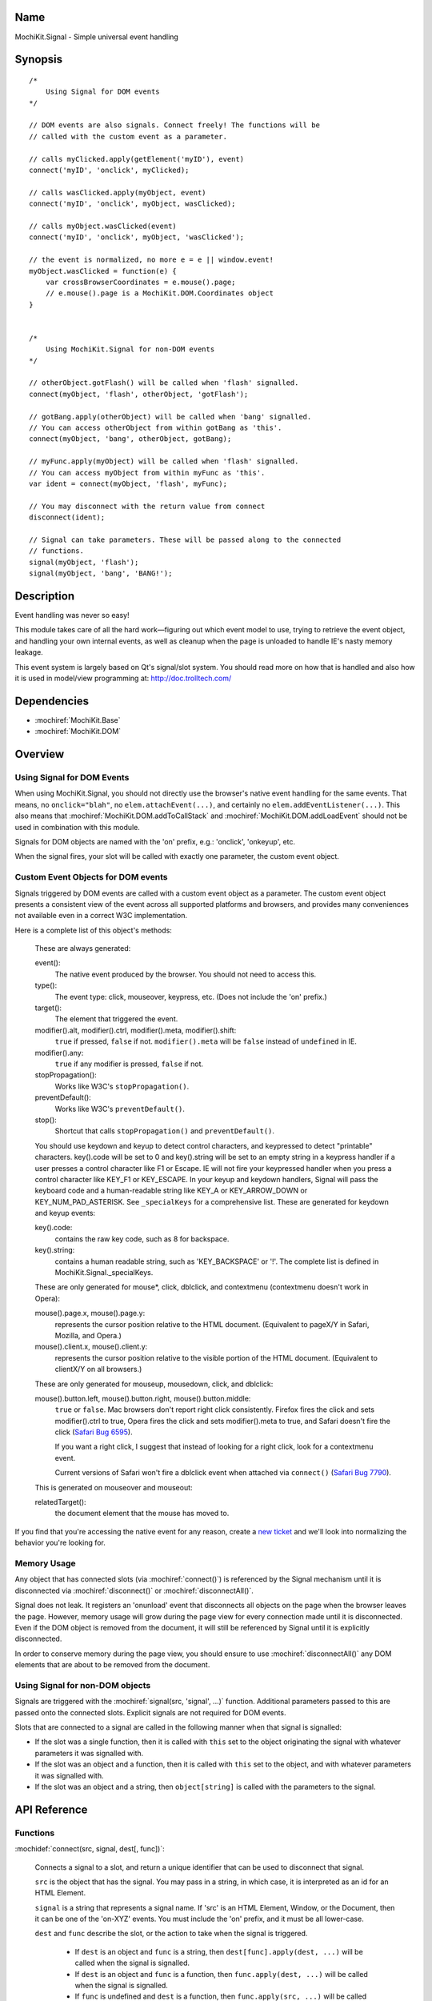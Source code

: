.. title:: MochiKit.Signal - Simple universal event handling
.. |---| unicode:: U+2014  .. em dash, trimming surrounding whitespace
   :trim:

Name
====

MochiKit.Signal - Simple universal event handling


Synopsis
========

::

    /*
        Using Signal for DOM events
    */

    // DOM events are also signals. Connect freely! The functions will be
    // called with the custom event as a parameter.

    // calls myClicked.apply(getElement('myID'), event)
    connect('myID', 'onclick', myClicked);

    // calls wasClicked.apply(myObject, event)
    connect('myID', 'onclick', myObject, wasClicked);

    // calls myObject.wasClicked(event)
    connect('myID', 'onclick', myObject, 'wasClicked');    

    // the event is normalized, no more e = e || window.event!
    myObject.wasClicked = function(e) {
        var crossBrowserCoordinates = e.mouse().page;
        // e.mouse().page is a MochiKit.DOM.Coordinates object
    }


    /*
        Using MochiKit.Signal for non-DOM events
    */

    // otherObject.gotFlash() will be called when 'flash' signalled.
    connect(myObject, 'flash', otherObject, 'gotFlash');

    // gotBang.apply(otherObject) will be called when 'bang' signalled.
    // You can access otherObject from within gotBang as 'this'.
    connect(myObject, 'bang', otherObject, gotBang);

    // myFunc.apply(myObject) will be called when 'flash' signalled.
    // You can access myObject from within myFunc as 'this'.
    var ident = connect(myObject, 'flash', myFunc);

    // You may disconnect with the return value from connect
    disconnect(ident);

    // Signal can take parameters. These will be passed along to the connected
    // functions.
    signal(myObject, 'flash');
    signal(myObject, 'bang', 'BANG!');


Description
===========

Event handling was never so easy!

This module takes care of all the hard work |---| figuring out which event
model to use, trying to retrieve the event object, and handling your own
internal events, as well as cleanup when the page is unloaded to handle IE's
nasty memory leakage.

This event system is largely based on Qt's signal/slot system. You should read
more on how that is handled and also how it is used in model/view programming
at: http://doc.trolltech.com/


Dependencies
============

- :mochiref:`MochiKit.Base`
- :mochiref:`MochiKit.DOM`


Overview
========

Using Signal for DOM Events
---------------------------

When using MochiKit.Signal, you should not directly use the browser's native
event handling for the same events. That means, no ``onclick="blah"``, 
no ``elem.attachEvent(...)``, and certainly no ``elem.addEventListener(...)``.
This also means that :mochiref:`MochiKit.DOM.addToCallStack` and
:mochiref:`MochiKit.DOM.addLoadEvent` should not be used in combination with
this module.

Signals for DOM objects are named with the 'on' prefix, e.g.:
'onclick', 'onkeyup', etc.

When the signal fires, your slot will be called with exactly one parameter,
the custom event object.


Custom Event Objects for DOM events
-----------------------------------

Signals triggered by DOM events are called with a custom event object as a
parameter. The custom event object presents a consistent view of the event
across all supported platforms and browsers, and provides many conveniences
not available even in a correct W3C implementation.

Here is a complete list of this object's methods:

    These are always generated:

    event():
        The native event produced by the browser. You should not need to
        access this.

    type():
        The event type: click, mouseover, keypress, etc. (Does not include
        the 'on' prefix.)

    target():
        The element that triggered the event.

    modifier().alt, modifier().ctrl, modifier().meta, modifier().shift:
        ``true`` if pressed, ``false`` if not. ``modifier().meta`` will be 
        ``false`` instead of ``undefined`` in IE.
        
    modifier().any:
        ``true`` if any modifier is pressed, ``false`` if not.

    stopPropagation():
        Works like W3C's ``stopPropagation()``.
        
    preventDefault():
        Works like W3C's ``preventDefault()``.
        
    stop():
        Shortcut that calls ``stopPropagation()`` and ``preventDefault()``.

    You should use keydown and keyup to detect control characters,
    and keypressed to detect "printable" characters. key().code will be set to
    0 and key().string will be set to an empty string in a keypress handler if
    a user presses a control character like F1 or Escape. IE will not fire
    your keypressed handler when you press a control character like KEY_F1 or
    KEY_ESCAPE. In your keyup and keydown handlers, Signal will pass the
    keyboard code and a human-readable string like KEY_A or KEY_ARROW_DOWN or
    KEY_NUM_PAD_ASTERISK. See ``_specialKeys`` for a comprehensive list. These
    are generated for keydown and keyup events:

    key().code:
        contains the raw key code, such as 8 for backspace.

    key().string:
        contains a human readable string, such as 'KEY_BACKSPACE' or '!'.
        The complete list is defined in MochiKit.Signal._specialKeys.

    These are only generated for mouse*, click, dblclick, and contextmenu
    (contextmenu doesn't work in Opera):

    mouse().page.x, mouse().page.y:
        represents the cursor position relative to the HTML document. 
        (Equivalent to pageX/Y in Safari, Mozilla, and Opera.)
        
    mouse().client.x, mouse().client.y:
        represents the cursor position relative to the visible portion of the
        HTML document. (Equivalent to clientX/Y on all browsers.)
    
    These are only generated for mouseup, mousedown, click, and dblclick:

    mouse().button.left, mouse().button.right, mouse().button.middle:
        ``true`` or ``false``. Mac browsers don't report right click
        consistently. Firefox fires the click and sets modifier().ctrl to
        true, Opera fires the click and sets modifier().meta to true, and
        Safari doesn't fire the click (`Safari Bug 6595`_).

        If you want a right click, I suggest that instead of looking for
        a right click, look for a contextmenu event.
        
        Current versions of Safari won't fire a dblclick event when attached
        via ``connect()`` (`Safari Bug 7790`_).

    This is generated on mouseover and mouseout:

    relatedTarget():
        the document element that the mouse has moved to.

If you find that you're accessing the native event for any reason, create a
`new ticket`_ and we'll look into normalizing the behavior you're looking for.

.. _`new ticket`: http://trac.mochikit.com/newticket
.. _`Safari bug 6595`: http://bugzilla.opendarwin.org/show_bug.cgi?id=6595
.. _`Safari bug 7790`: http://bugzilla.opendarwin.org/show_bug.cgi?id=7790


Memory Usage
------------

Any object that has connected slots (via :mochiref:`connect()`) is referenced
by the Signal mechanism until it is disconnected via :mochiref:`disconnect()`
or :mochiref:`disconnectAll()`.

Signal does not leak. It registers an 'onunload' event that disconnects all
objects on the page when the browser leaves the page. However, memory usage
will grow during the page view for every connection made until it is
disconnected. Even if the DOM object is removed from the document, it
will still be referenced by Signal until it is explicitly disconnected.

In order to conserve memory during the page view, you should ensure to use
:mochiref:`disconnectAll()` any DOM elements that are about to be removed
from the document.


Using Signal for non-DOM objects
--------------------------------

Signals are triggered with the :mochiref:`signal(src, 'signal', ...)`
function. Additional parameters passed to this are passed onto the
connected slots. Explicit signals are not required for DOM events.

Slots that are connected to a signal are called in the following manner
when that signal is signalled:

-   If the slot was a single function, then it is called with ``this`` set
    to the object originating the signal with whatever parameters it was
    signalled with.

-   If the slot was an object and a function, then it is called with
    ``this`` set to the object, and with whatever parameters it was
    signalled with.

-   If the slot was an object and a string, then ``object[string]`` is
    called with the parameters to the signal.


API Reference
=============

Functions
---------

:mochidef:`connect(src, signal, dest[, func])`:

    Connects a signal to a slot, and return a unique identifier that can be
    used to disconnect that signal.

    ``src`` is the object that has the signal. You may pass in a string, in
    which case, it is interpreted as an id for an HTML Element.

    ``signal`` is a string that represents a signal name. If 'src' is an HTML
    Element, Window, or the Document, then it can be one of the 'on-XYZ'
    events. You must include the 'on' prefix, and it must be all
    lower-case.

    ``dest`` and ``func`` describe the slot, or the action to take when the
    signal is triggered.

        -   If ``dest`` is an object and ``func`` is a string, then
            ``dest[func].apply(dest, ...)`` will be called when the signal
            is signalled.

        -   If ``dest`` is an object and ``func`` is a function, then
            ``func.apply(dest, ...)`` will be called when the signal is
            signalled.

        -   If ``func`` is undefined and ``dest`` is a function, then
            ``func.apply(src, ...)`` will be called when the signal is
            signalled.

    No other combinations are allowed and should raise and exception.

    The return value can be passed to :mochiref:`disconnect` to disconnect
    the signal.


:mochidef:`disconnect(ident)`:

    To disconnect a signal, simply pass the ident returned by
    :mochiref:`connect()`. This is similar to how the browser's ``setTimeout``
    and ``clearTimeout`` works.


:mochidef:`signal(src, signal, ...)`:

    This will signal a signal, passing whatever additional parameters on to
    the connected slots. ``src`` and ``signal`` are the same as for
    :mochiref:`connect()`.


Authors
=======

-   Jonathan Gardner <jgardner@jonathangardner.net>
-   Beau Hartshorne <beau@hartshornesoftware.com>
-   Bob Ippolito <bob@redivi.com>


Copyright
=========

Copyright 2006 Jonathan Gardner <jgardner@jonathangardner.net>, Beau 
Hartshorne <beau@hartshornesoftware.com>, and Bob Ippolito <bob@redivi.com>.
This program is dual-licensed free software; you can redistribute it and/or
modify it under the terms of the `MIT License`_ or the
`Academic Free License v2.1`_.

.. _`MIT License`: http://www.opensource.org/licenses/mit-license.php
.. _`Academic Free License v2.1`: http://www.opensource.org/licenses/afl-2.1.php
